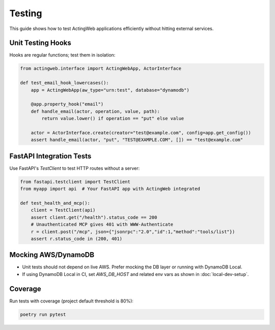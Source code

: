 =======
Testing
=======

This guide shows how to test ActingWeb applications efficiently without hitting external services.

Unit Testing Hooks
------------------

Hooks are regular functions; test them in isolation:

.. code-block:: python

   from actingweb.interface import ActingWebApp, ActorInterface

   def test_email_hook_lowercases():
       app = ActingWebApp(aw_type="urn:test", database="dynamodb")

       @app.property_hook("email")
       def handle_email(actor, operation, value, path):
           return value.lower() if operation == "put" else value

       actor = ActorInterface.create(creator="test@example.com", config=app.get_config())
       assert handle_email(actor, "put", "TEST@EXAMPLE.COM", []) == "test@example.com"

FastAPI Integration Tests
-------------------------

Use FastAPI's `TestClient` to test HTTP routes without a server:

.. code-block:: python

   from fastapi.testclient import TestClient
   from myapp import api  # Your FastAPI app with ActingWeb integrated

   def test_health_and_mcp():
       client = TestClient(api)
       assert client.get("/health").status_code == 200
       # Unauthenticated MCP gives 401 with WWW-Authenticate
       r = client.post("/mcp", json={"jsonrpc":"2.0","id":1,"method":"tools/list"})
       assert r.status_code in (200, 401)

Mocking AWS/DynamoDB
--------------------

- Unit tests should not depend on live AWS. Prefer mocking the DB layer or running with DynamoDB Local.
- If using DynamoDB Local in CI, set `AWS_DB_HOST` and related env vars as shown in :doc:`local-dev-setup`.

Coverage
--------

Run tests with coverage (project default threshold is 80%):

.. code-block:: bash

   poetry run pytest

